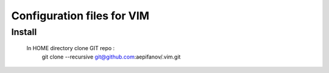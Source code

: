 ===========================
Configuration files for VIM
===========================

Install
-------
    In HOME directory clone GIT repo :
          git clone --recursive git@github.com:aepifanov/.vim.git
